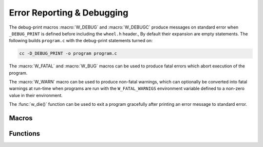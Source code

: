 
Error Reporting & Debugging
===========================

The debug-print macros :macro:`W_DEBUG` and :macro:`W_DEBUGC` produce
messages on standard error when ``_DEBUG_PRINT`` is defined before
including the ``wheel.h`` header., By default their expansion are empty
statements. The following builds ``program.c`` with the debug-print
statements turned on:

.. code-block:: sh

     cc -D_DEBUG_PRINT -o program program.c


The :macro:`W_FATAL` and :macro:`W_BUG` macros can be used to produce fatal
errors which abort execution of the program.

The :macro:`W_WARN` macro can be used to produce non-fatal warnings, which
can optionally be converted into fatal warnings at run-time when programs
are run with the ``W_FATAL_WARNIGS`` environment variable defined to a
non-zero value in their environment.

The :func:`w_die()` function can be used to exit a program gracefully
after printing an error message to standard error.


Macros
------

.. c:macro:: W_DEBUG(const char *format, ...)

   Produces a debug-print on standard error with the given `format`. The
   macro automatically adds the function name, file name and line number
   to the message.

   If ``_DEBUG_PRINT`` is not defined (the default), this macro expands to
   an empty statement, causing no overhead.

   See :ref:`formatted-output` for the available formatting options.

.. c:macro:: W_DEBUGC(const char *format, ...)

   Produces a “continuation” debug-print on standard error with the given
   `format`. The macro **does not** add the function name, file name and
   line number to the message (hence “continuation”).

   If ``_DEBUG_PRINT`` is not defined (the default), this macro expands to
   an empty statement, causing no overhead.

   See :ref:`formatted-output` for the available formatting options.

.. c:macro:: W_FATAL(const char *format, ...)

   Writes a fatal error message to standard error with the given `format`,
   and aborts execution of the program. The macro automatically adds the
   function name, file name and line number where the fatal error is
   produced.

   See :ref:`formatted-output` for the available formatting options.

.. c:macro:: W_BUG(const char *message)

   Marks the line where the macro is expanded as a bug: if control ever
   reaches the location, a fatal error is produced using :macro:`W_FATAL`
   instructing the user to report the issue. The date and time of the build
   are included in the error message.

   It is possible to supply an optional `message` to be printed next to
   the supplied text. Note that, if supplied, this should be a hint to help
   developers of the program.

   Note that, as the `message` is optional, both these macro expansions
   produce valid code:

   .. code-block:: c

        W_BUG();
        W_BUG("This is a bug");

.. c:macro:: W_WARN(format, ...)

   Writes a warning to standard error with the given `format`. The macro
   automatically adds the function name, file name and line number where
   the warning is produced.

   See :ref:`formatted-output` for the available formatting options.

   If the ``W_FATAL_WARNINGS`` environment variable is defined and its
   value is non-zero, warnings are converted into :macro:`W_FATAL`
   errors and execution of the program will be aboerted.


Functions
---------

.. c:function:: void w_die(const char *format, ...)

   Prints a message to standard error with a given `format` and exits the
   program with the ``EXIT_FAILURE`` status code.

   See :ref:`formatted-output` for the available formatting options.


